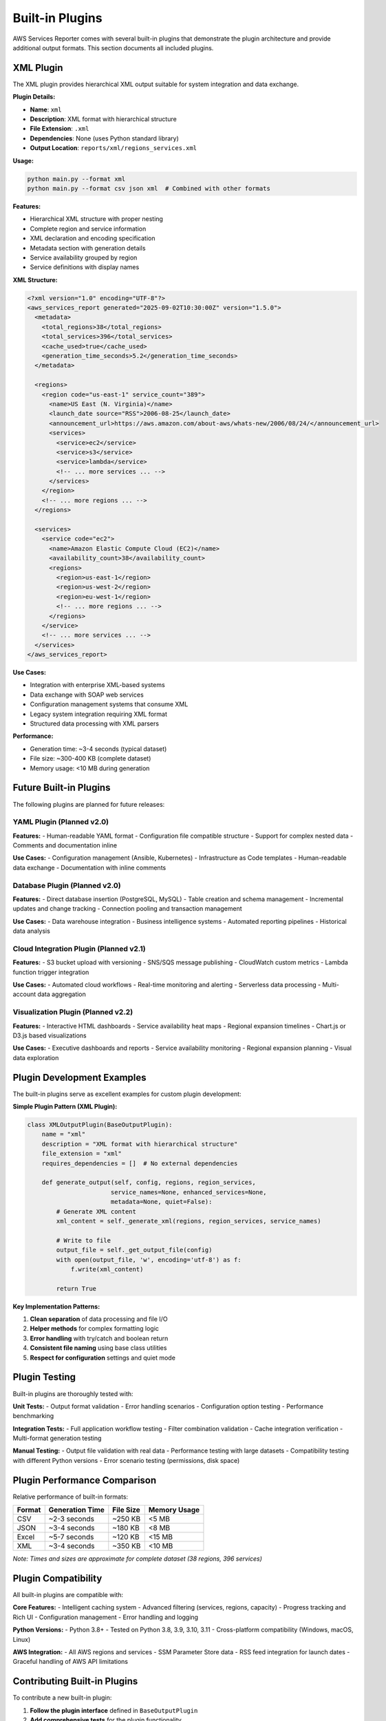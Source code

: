 Built-in Plugins
================

AWS Services Reporter comes with several built-in plugins that demonstrate the plugin architecture and provide additional output formats. This section documents all included plugins.

XML Plugin
----------

The XML plugin provides hierarchical XML output suitable for system integration and data exchange.

**Plugin Details:**

- **Name**: ``xml``
- **Description**: XML format with hierarchical structure
- **File Extension**: ``.xml``
- **Dependencies**: None (uses Python standard library)
- **Output Location**: ``reports/xml/regions_services.xml``

**Usage:**

.. code-block:: bash

   python main.py --format xml
   python main.py --format csv json xml  # Combined with other formats

**Features:**

- Hierarchical XML structure with proper nesting
- Complete region and service information
- XML declaration and encoding specification
- Metadata section with generation details
- Service availability grouped by region
- Service definitions with display names

**XML Structure:**

.. code-block:: xml

   <?xml version="1.0" encoding="UTF-8"?>
   <aws_services_report generated="2025-09-02T10:30:00Z" version="1.5.0">
     <metadata>
       <total_regions>38</total_regions>
       <total_services>396</total_services>
       <cache_used>true</cache_used>
       <generation_time_seconds>5.2</generation_time_seconds>
     </metadata>

     <regions>
       <region code="us-east-1" service_count="389">
         <name>US East (N. Virginia)</name>
         <launch_date source="RSS">2006-08-25</launch_date>
         <announcement_url>https://aws.amazon.com/about-aws/whats-new/2006/08/24/</announcement_url>
         <services>
           <service>ec2</service>
           <service>s3</service>
           <service>lambda</service>
           <!-- ... more services ... -->
         </services>
       </region>
       <!-- ... more regions ... -->
     </regions>

     <services>
       <service code="ec2">
         <name>Amazon Elastic Compute Cloud (EC2)</name>
         <availability_count>38</availability_count>
         <regions>
           <region>us-east-1</region>
           <region>us-west-2</region>
           <region>eu-west-1</region>
           <!-- ... more regions ... -->
         </regions>
       </service>
       <!-- ... more services ... -->
     </services>
   </aws_services_report>

**Use Cases:**

- Integration with enterprise XML-based systems
- Data exchange with SOAP web services
- Configuration management systems that consume XML
- Legacy system integration requiring XML format
- Structured data processing with XML parsers

**Performance:**

- Generation time: ~3-4 seconds (typical dataset)
- File size: ~300-400 KB (complete dataset)
- Memory usage: <10 MB during generation

Future Built-in Plugins
------------------------

The following plugins are planned for future releases:

YAML Plugin (Planned v2.0)
~~~~~~~~~~~~~~~~~~~~~~~~~~~

**Features:**
- Human-readable YAML format
- Configuration file compatible structure
- Support for complex nested data
- Comments and documentation inline

**Use Cases:**
- Configuration management (Ansible, Kubernetes)
- Infrastructure as Code templates
- Human-readable data exchange
- Documentation with inline comments

Database Plugin (Planned v2.0)
~~~~~~~~~~~~~~~~~~~~~~~~~~~~~~~

**Features:**
- Direct database insertion (PostgreSQL, MySQL)
- Table creation and schema management
- Incremental updates and change tracking
- Connection pooling and transaction management

**Use Cases:**
- Data warehouse integration
- Business intelligence systems
- Automated reporting pipelines
- Historical data analysis

Cloud Integration Plugin (Planned v2.1)
~~~~~~~~~~~~~~~~~~~~~~~~~~~~~~~~~~~~~~~~

**Features:**
- S3 bucket upload with versioning
- SNS/SQS message publishing
- CloudWatch custom metrics
- Lambda function trigger integration

**Use Cases:**
- Automated cloud workflows
- Real-time monitoring and alerting
- Serverless data processing
- Multi-account data aggregation

Visualization Plugin (Planned v2.2)
~~~~~~~~~~~~~~~~~~~~~~~~~~~~~~~~~~~

**Features:**
- Interactive HTML dashboards
- Service availability heat maps
- Regional expansion timelines
- Chart.js or D3.js based visualizations

**Use Cases:**
- Executive dashboards and reports
- Service availability monitoring
- Regional expansion planning
- Visual data exploration

Plugin Development Examples
---------------------------

The built-in plugins serve as excellent examples for custom plugin development:

**Simple Plugin Pattern (XML Plugin):**

.. code-block:: python

   class XMLOutputPlugin(BaseOutputPlugin):
       name = "xml"
       description = "XML format with hierarchical structure"
       file_extension = "xml"
       requires_dependencies = []  # No external dependencies

       def generate_output(self, config, regions, region_services,
                          service_names=None, enhanced_services=None,
                          metadata=None, quiet=False):
           # Generate XML content
           xml_content = self._generate_xml(regions, region_services, service_names)

           # Write to file
           output_file = self._get_output_file(config)
           with open(output_file, 'w', encoding='utf-8') as f:
               f.write(xml_content)

           return True

**Key Implementation Patterns:**

1. **Clean separation** of data processing and file I/O
2. **Helper methods** for complex formatting logic
3. **Error handling** with try/catch and boolean return
4. **Consistent file naming** using base class utilities
5. **Respect for configuration** settings and quiet mode

Plugin Testing
---------------

Built-in plugins are thoroughly tested with:

**Unit Tests:**
- Output format validation
- Error handling scenarios
- Configuration option testing
- Performance benchmarking

**Integration Tests:**
- Full application workflow testing
- Filter combination validation
- Cache integration verification
- Multi-format generation testing

**Manual Testing:**
- Output file validation with real data
- Performance testing with large datasets
- Compatibility testing with different Python versions
- Error scenario testing (permissions, disk space)

Plugin Performance Comparison
-----------------------------

Relative performance of built-in formats:

+----------+------------------+-------------+----------------+
| Format   | Generation Time  | File Size   | Memory Usage   |
+==========+==================+=============+================+
| CSV      | ~2-3 seconds     | ~250 KB     | <5 MB          |
+----------+------------------+-------------+----------------+
| JSON     | ~3-4 seconds     | ~180 KB     | <8 MB          |
+----------+------------------+-------------+----------------+
| Excel    | ~5-7 seconds     | ~120 KB     | <15 MB         |
+----------+------------------+-------------+----------------+
| XML      | ~3-4 seconds     | ~350 KB     | <10 MB         |
+----------+------------------+-------------+----------------+

*Note: Times and sizes are approximate for complete dataset (38 regions, 396 services)*

Plugin Compatibility
---------------------

All built-in plugins are compatible with:

**Core Features:**
- Intelligent caching system
- Advanced filtering (services, regions, capacity)
- Progress tracking and Rich UI
- Configuration management
- Error handling and logging

**Python Versions:**
- Python 3.8+
- Tested on Python 3.8, 3.9, 3.10, 3.11
- Cross-platform compatibility (Windows, macOS, Linux)

**AWS Integration:**
- All AWS regions and services
- SSM Parameter Store data
- RSS feed integration for launch dates
- Graceful handling of AWS API limitations

Contributing Built-in Plugins
------------------------------

To contribute a new built-in plugin:

1. **Follow the plugin interface** defined in ``BaseOutputPlugin``
2. **Add comprehensive tests** for the plugin functionality
3. **Document the plugin** thoroughly with examples
4. **Ensure no external dependencies** or make them truly optional
5. **Test performance** with large datasets
6. **Follow code style** guidelines (black, isort, flake8)

**Contribution Process:**

1. Create plugin in ``aws_services_reporter/plugins/`` directory
2. Add unit tests in ``tests/`` directory
3. Update documentation in ``docs/source/plugins/``
4. Add plugin to CI/CD pipeline testing
5. Submit pull request with comprehensive description

Plugin Security Considerations
-------------------------------

Built-in plugins follow security best practices:

**File System Access:**
- Only write to configured output directories
- Validate file paths and extensions
- Handle permission errors gracefully
- No arbitrary file system access

**Data Handling:**
- Process only provided AWS data
- No external network requests (except core application)
- No credential or sensitive data logging
- Memory-efficient processing to prevent DoS

**Error Handling:**
- Graceful degradation on errors
- No sensitive information in error messages
- Proper exception handling and cleanup
- Return status indicating success/failure

Getting Support
---------------

For issues with built-in plugins:

1. **Check the troubleshooting section** in the main documentation
2. **Use debug logging** to identify specific issues:

   .. code-block:: bash

      python main.py --format xml --log-level DEBUG

3. **Verify dependencies** are installed correctly
4. **Test with minimal configuration** to isolate issues
5. **Review plugin-specific error messages** in output

For plugin development questions, see :doc:`creating_plugins` for detailed guidance.
